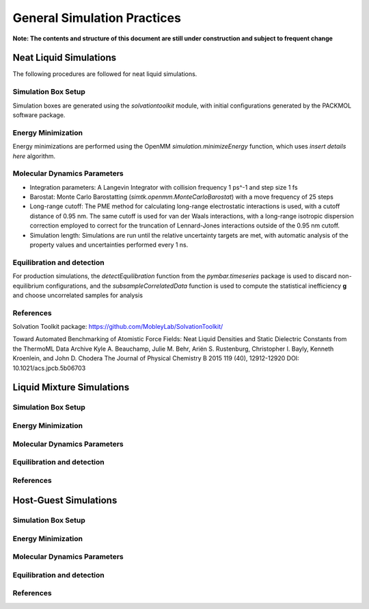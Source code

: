 General Simulation Practices
============================

**Note: The contents and structure of this document are still under construction and subject to frequent change**

Neat Liquid Simulations
-----------------------

The following procedures are followed for neat liquid simulations.

Simulation Box Setup
~~~~~~~~~~~~~~~~~~~~

Simulation boxes are generated using the `solvationtoolkit` module, with initial configurations generated by the PACKMOL software package.

Energy Minimization
~~~~~~~~~~~~~~~~~~~~
Energy minimizations are performed using the OpenMM `simulation.minimizeEnergy` function, which uses *insert details here* algorithm.


Molecular Dynamics Parameters
~~~~~~~~~~~~~~~~~~~~~~~~~~~~~~~~~~~~~

- Integration parameters: A Langevin Integrator with collision frequency 1 ps^-1 and step size 1 fs

- Barostat: Monte Carlo Barostatting (`simtk.openmm.MonteCarloBarostat`) with a move frequency of 25 steps

- Long-range cutoff: The PME method for calculating long-range electrostatic interactions is used, with a cutoff distance of 0.95 nm.  The same cutoff is used for van der Waals interactions, with a long-range isotropic dispersion correction employed to correct for the truncation of Lennard-Jones interactions outside of the 0.95 nm cutoff.

- Simulation length: Simulations are run until the relative uncertainty targets are met, with automatic analysis of the property values and uncertainties performed every 1 ns.


Equilibration and detection
~~~~~~~~~~~~~~~~~~~~~~~~~~~

For production simulations, the `detectEquilibration` function from the `pymbar.timeseries` package is used to discard non-equilibrium configurations, and the `subsampleCorrelatedData` function is used to compute the statistical inefficiency **g** and choose uncorrelated samples for analysis

References
~~~~~~~~~~
Solvation Toolkit package: https://github.com/MobleyLab/SolvationToolkit/

Toward Automated Benchmarking of Atomistic Force Fields: Neat Liquid Densities and Static Dielectric Constants from the ThermoML Data Archive
Kyle A. Beauchamp, Julie M. Behr, Ariën S. Rustenburg, Christopher I. Bayly, Kenneth Kroenlein, and John D. Chodera
The Journal of Physical Chemistry B 2015 119 (40), 12912-12920
DOI: 10.1021/acs.jpcb.5b06703 

Liquid Mixture Simulations
-------------------------

Simulation Box Setup
~~~~~~~~~~~~~~~~~~~~

Energy Minimization
~~~~~~~~~~~~~~~~~~~~


Molecular Dynamics Parameters
~~~~~~~~~~~~~~~~~~~~~~~~~~~~~~~~~~~~~

Equilibration and detection
~~~~~~~~~~~~~~~~~~~~~~~~~~~

References
~~~~~~~~~~

Host-Guest Simulations
-------------------

Simulation Box Setup
~~~~~~~~~~~~~~~~~~~~

Energy Minimization
~~~~~~~~~~~~~~~~~~~~


Molecular Dynamics Parameters
~~~~~~~~~~~~~~~~~~~~~~~~~~~~~~~~~~~~~

Equilibration and detection
~~~~~~~~~~~~~~~~~~~~~~~~~~~

References
~~~~~~~~~~
